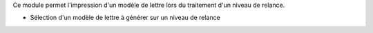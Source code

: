 Ce module permet l'impression d'un modèle de lettre lors du traitement d'un
niveau de relance.

- Sélection d'un modèle de lettre à générer sur un niveau de relance
